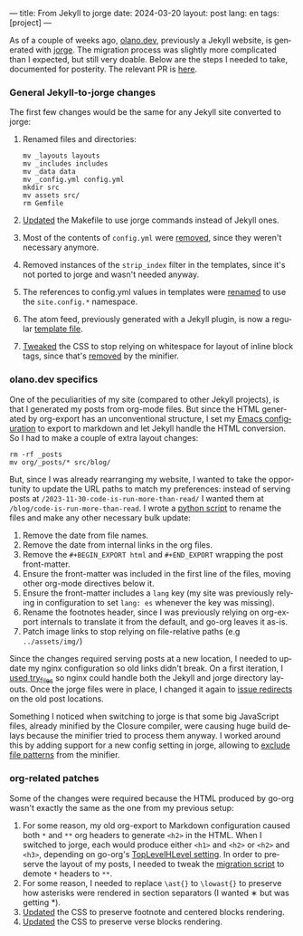 ---
title: From Jekyll to jorge
date: 2024-03-20
layout: post
lang: en
tags: [project]
---
#+OPTIONS: toc:nil num:nil
#+LANGUAGE: en

As of a couple of weeks ago, [[https://olano.dev/][olano.dev]], previously a Jekyll website, is generated with [[/][jorge]]. The migration process was slightly more complicated than I expected, but still very doable. Below are the steps I needed to take, documented for posterity. The relevant PR is [[https://github.com/facundoolano/olano.dev/pull/14][here]].

*** General Jekyll-to-jorge changes
The first few changes would be the same for any Jekyll site converted to jorge:

1. Renamed files and directories:
   #+begin_src
mv _layouts layouts
mv _includes includes
mv _data data
mv _config.yml config.yml
mkdir src
mv assets src/
rm Gemfile
   #+end_src
2. [[Https://github.com/facundoolano/olano.dev/pull/14/commits/c0ff7759d119ada8307c4de6bf152c6aeb0ff658][Updated]] the Makefile to use jorge commands instead of Jekyll ones.
3. Most of the contents of ~config.yml~ were [[https://github.com/facundoolano/olano.dev/pull/14/commits/092e07b90978d203bd60d7baa2f608cf2328c40b][removed]], since they weren't necessary anymore.
4. Removed instances of the ~strip_index~ filter in the templates, since it's not ported to jorge and wasn't needed anyway.
5. The references to config.yml values in templates were [[https://github.com/facundoolano/olano.dev/pull/14/commits/31e0933a3230fc5c908f0979b3b6e359bab65c64][renamed]] to use the ~site.config.*~ namespace.
6. The atom feed, previously generated with a Jekyll plugin, is now a regular [[https://github.com/facundoolano/olano.dev/blob/HEAD/src/feed.xml][template file]].
7. [[https://github.com/facundoolano/olano.dev/pull/14/commits/3ea5a73f3856a698a0d39c5fb0362882c39b4bfe][Tweaked]] the CSS to stop relying on whitespace for layout of inline block tags, since that's [[https://github.com/tdewolff/minify/blob/55535a46bce3503da8398a5757f7c9a89a68dc60/README.md#whitespace-removal][removed]] by the minifier.

*** olano.dev specifics

One of the peculiarities of my site (compared to other Jekyll projects), is that I generated my posts from org-mode files. But since the HTML generated by org-export has an unconventional structure, I set my [[https://github.com/facundoolano/emacs.d/blob/3ca806a36234f2954785a0e95163cf0ee028cc43/modules/facundo-blog.el#L39-L78][Emacs configuration]] to export to markdown and let Jekyll handle the HTML conversion. So I had to make a couple of extra layout changes:

#+begin_src
rm -rf _posts
mv org/_posts/* src/blog/
#+end_src

But, since I was already rearranging my website, I wanted to take the opportunity to update the URL paths to match my preferences: instead of serving posts at ~/2023-11-30-code-is-run-more-than-read/~ I wanted them at ~/blog/code-is-run-more-than-read~. I wrote a [[https://github.com/facundoolano/olano.dev/blob/2ef3f3c49488dfe837d0be96fb02ef689299fa69/migrate.py][python script]] to rename the files and make any other necessary bulk update:

   1. Remove the date from file names.
   2. Remove the date from internal links in the org files.
   3. Remove the ~#+BEGIN_EXPORT html~ and ~#+END_EXPORT~ wrapping the post front-matter.
   4. Ensure the front-matter was included in the first line of the files, moving other org-mode directives below it.
   5. Ensure the front-matter includes a ~lang~ key (my site was previously relying in configuration to set ~lang: es~ whenever the key was missing).
   6. Rename the footnotes header, since I was previously relying on org-export internals to translate it from the default, and go-org leaves it as-is.
   7. Patch image links to stop relying on file-relative paths (e.g ~../assets/img/~)

Since the changes required serving posts at a new location, I needed to update my nginx configuration so old links didn't break. On a first iteration, I [[https://github.com/facundoolano/olano.dev/blob/745d1b465e932765440bc4b0cc294f23dd8e8ee3/server/nginx/sites-available/olano.dev#L37][used try_files]] so nginx could handle both the Jekyll and jorge directory layouts. Once the jorge files were in place, I changed it again to [[https://github.com/facundoolano/olano.dev/pull/14/commits/8472525a3ed81b3f65ee45ccad20287197fb5f80][issue redirects]] on the old post locations.

Something I noticed when switching to jorge is that some big JavaScript files, already minified by the Closure compiler, were causing huge build delays because the minifier tried to process them anyway. I worked around this by adding support for a new config setting in jorge, allowing to [[https://github.com/facundoolano/olano.dev/blob/2ef3f3c49488dfe837d0be96fb02ef689299fa69/config.yml#L8-L10][exclude file patterns]] from the minifier.

*** org-related patches

Some of the changes were required because the HTML produced by go-org wasn't exactly the same as the one from my previous setup:

1. For some reason, my old org-export to Markdown configuration caused both ~*~ and ~**~ org headers to generate ~<h2>~ in the HTML. When I switched to jorge, each would produce either ~<h1>~ and ~<h2>~ or  ~<h2>~ and ~<h3>~, depending on go-org's [[https://github.com/niklasfasching/go-org/pull/95][TopLevelHLevel setting]]. In order to preserve the layout of my posts, I needed to tweak the [[https://github.com/facundoolano/olano.dev/blob/2ef3f3c49488dfe837d0be96fb02ef689299fa69/migrate.py#L80-L88][migration script]] to demote ~*~ headers to ~**~.
2. For some reason, I needed to replace ~\ast{}~ to ~\lowast{}~ to preserve how asterisks were rendered in section separators (I wanted ∗ but was getting *).
3. [[https://github.com/facundoolano/olano.dev/pull/14/commits/d87ff9813d9c3d56fd3f766009f6ba08b2a480e9][Updated]] the CSS to preserve footnote and centered blocks rendering.
4. [[https://github.com/facundoolano/olano.dev/pull/14/commits/59f91944e4fe1c2f2e579623fca996d57284de12][Updated]] the CSS to preserve verse blocks rendering.
